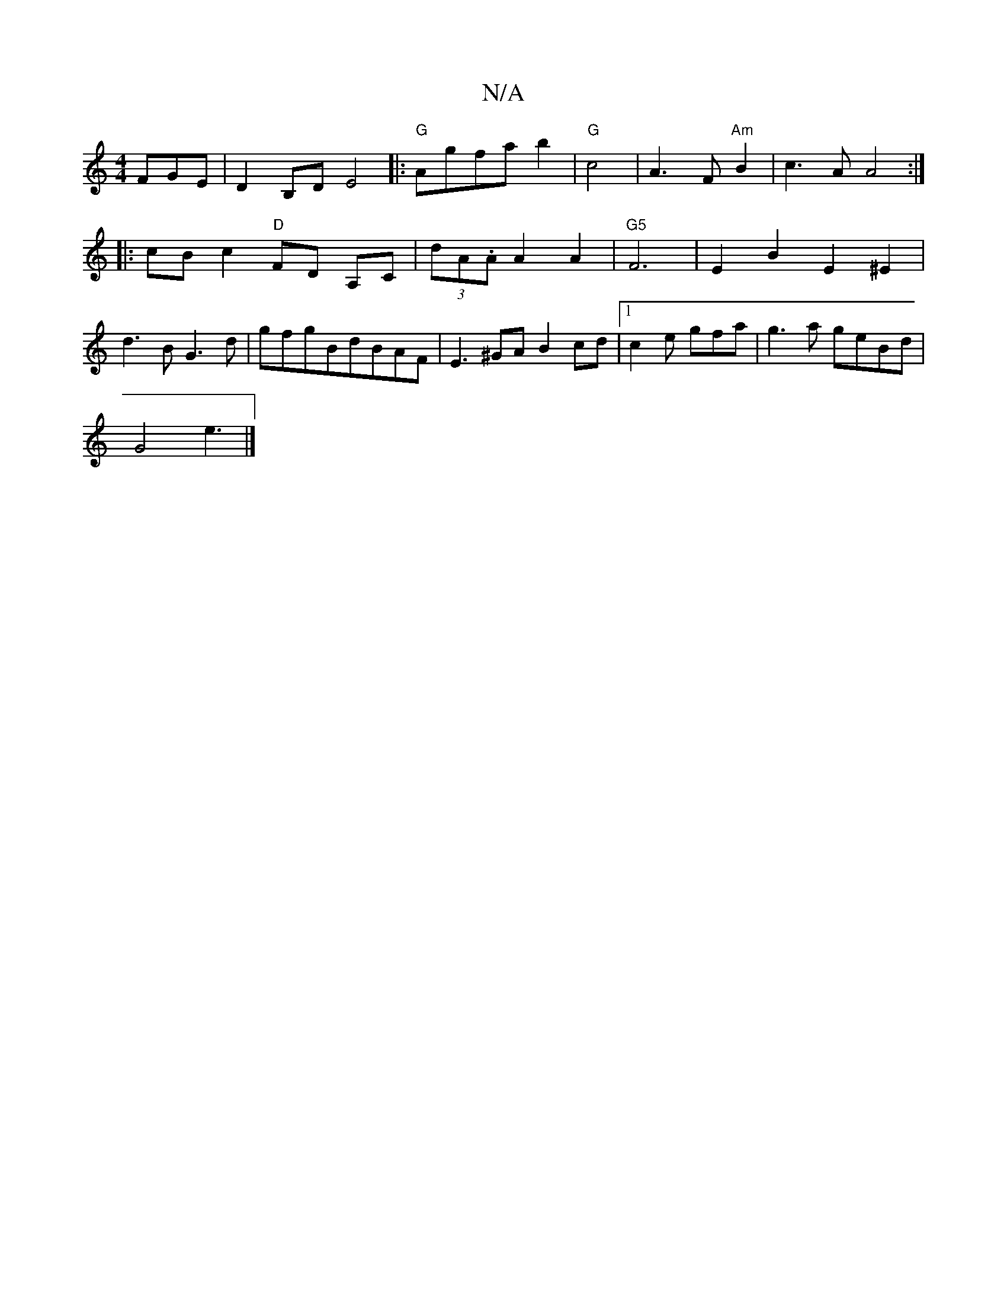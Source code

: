X:1
T:N/A
M:4/4
R:N/A
K:Cmajor
 FGE | D2 B,D E4|:"G"Agfa b2 | "G"c4- | A3 F "Am" B2 | c3 A A4:|
|:cBc2 "D" FD A,C|(3dA.A A2 A2| "G5" F6-|E2B2 E2 ^E2|
d3B G3d|gfgBdBAF|E3 ^GAB2cd|[1 c2e gfa | g3a geBd |
G4 e3 |]

|: ~d3 dcd | FED E2